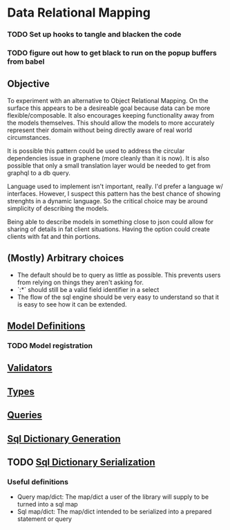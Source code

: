 * Data Relational Mapping

*** TODO Set up hooks to tangle and blacken the code
*** TODO figure out how to get black to run on the popup buffers from babel

** Objective
   
   To experiment with an alternative to Object Relational Mapping. On the surface this appears to be a desireable goal because data can be more flexible/composable. 
   It also encourages keeping functionality away from the models themselves. This should allow the models to more accurately represent their domain without being 
   directly aware of real world circumstances. 
   
   It is possible this pattern could be used to address the circular dependencies issue in graphene (more cleanly than it is now). It is also possible that only a 
   small translation layer would be needed to get from graphql to a db query.
   
   Language used to implement isn't important, really. I'd prefer a language w/ interfaces. However, I suspect this pattern has the best chance of showing strenghts 
   in a dynamic language. So the critical choice may be around simplicity of describing the models.
   
   Being able to describe models in something close to json could allow for sharing of details in fat client situations. Having the option could create clients with 
   fat and thin portions.
   
** (Mostly) Arbitrary choices
   
  * The default should be to query as little as possible. This prevents users from relying on things they aren't asking for.
  * `:*` should still be a valid field identifier in a select
  * The flow of the sql engine should be very easy to understand so that it is easy to see how it can be extended.

** [[file:model-definitions.org][Model Definitions]]
*** TODO Model registration
** [[file:validators.org][Validators]]
** [[file:types/types.org][Types]]
** [[file:./queries/queries.org][Queries]]
** [[file:./sql/dict-generation.org][Sql Dictionary Generation]]
** TODO [[file:sql/dict-serialization.org][Sql Dictionary Serialization]]

*** Useful definitions

    * Query map/dict: The map/dict a user of the library will supply to be turned into a sql map
    * Sql map/dict: The map/dict intended to be serialized into a prepared statement or query
